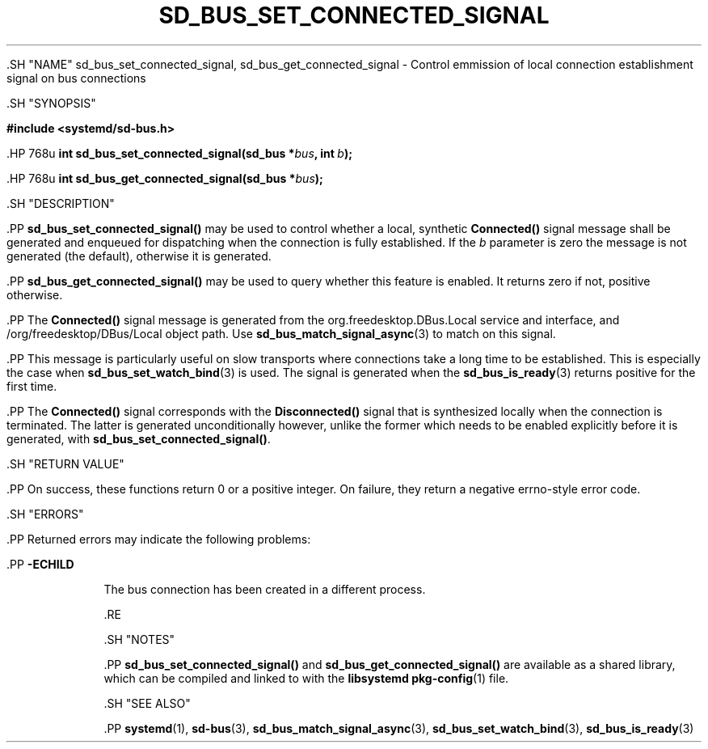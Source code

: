 '\" t
.TH "SD_BUS_SET_CONNECTED_SIGNAL" "3" "" "systemd 239" "sd_bus_set_connected_signal"
.\" -----------------------------------------------------------------
.\" * Define some portability stuff
.\" -----------------------------------------------------------------
.\" ~~~~~~~~~~~~~~~~~~~~~~~~~~~~~~~~~~~~~~~~~~~~~~~~~~~~~~~~~~~~~~~~~
.\" http://bugs.debian.org/507673
.\" http://lists.gnu.org/archive/html/groff/2009-02/msg00013.html
.\" ~~~~~~~~~~~~~~~~~~~~~~~~~~~~~~~~~~~~~~~~~~~~~~~~~~~~~~~~~~~~~~~~~
.ie \n(.g .ds Aq \(aq
.el       .ds Aq '
.\" -----------------------------------------------------------------
.\" * set default formatting
.\" -----------------------------------------------------------------
.\" disable hyphenation
.nh
.\" disable justification (adjust text to left margin only)
.ad l
.\" -----------------------------------------------------------------
.\" * MAIN CONTENT STARTS HERE *
.\" -----------------------------------------------------------------


  

  

  .SH "NAME"
sd_bus_set_connected_signal, sd_bus_get_connected_signal \- Control emmission of local connection establishment signal on bus connections


  .SH "SYNOPSIS"

    
      
.sp
.ft B
.nf
#include <systemd/sd\-bus\&.h>
.fi
.ft
.sp


      .HP \w'int\ sd_bus_set_connected_signal('u
.BI "int sd_bus_set_connected_signal(sd_bus\ *" "bus" ", int\ " "b" ");"


      .HP \w'int\ sd_bus_get_connected_signal('u
.BI "int sd_bus_get_connected_signal(sd_bus\ *" "bus" ");"


    
  

  .SH "DESCRIPTION"

    

    .PP
\fBsd_bus_set_connected_signal()\fR
may be used to control whether a local, synthetic
\fBConnected()\fR
signal message shall be generated and enqueued for dispatching when the connection is fully established\&. If the
\fIb\fR
parameter is zero the message is not generated (the default), otherwise it is generated\&.


    .PP
\fBsd_bus_get_connected_signal()\fR
may be used to query whether this feature is enabled\&. It returns zero if not, positive otherwise\&.


    .PP
The
\fBConnected()\fR
signal message is generated from the
org\&.freedesktop\&.DBus\&.Local
service and interface, and
/org/freedesktop/DBus/Local
object path\&. Use
\fBsd_bus_match_signal_async\fR(3)
to match on this signal\&.


    .PP
This message is particularly useful on slow transports where connections take a long time to be established\&. This is especially the case when
\fBsd_bus_set_watch_bind\fR(3)
is used\&. The signal is generated when the
\fBsd_bus_is_ready\fR(3)
returns positive for the first time\&.


    .PP
The
\fBConnected()\fR
signal corresponds with the
\fBDisconnected()\fR
signal that is synthesized locally when the connection is terminated\&. The latter is generated unconditionally however, unlike the former which needs to be enabled explicitly before it is generated, with
\fBsd_bus_set_connected_signal()\fR\&.

  

  .SH "RETURN VALUE"

    

    .PP
On success, these functions return 0 or a positive integer\&. On failure, they return a negative errno\-style error code\&.

  

  .SH "ERRORS"

    

    .PP
Returned errors may indicate the following problems:


    

      .PP
\fB\-ECHILD\fR
.RS 4

        

        The bus connection has been created in a different process\&.

      .RE
    
  

  .SH "NOTES"

    

    .PP
\fBsd_bus_set_connected_signal()\fR
and
\fBsd_bus_get_connected_signal()\fR
are available as a shared library, which can be compiled and linked to with the
\fBlibsystemd\fR\ \&\fBpkg-config\fR(1)
file\&.

  

  .SH "SEE ALSO"

    

    .PP
\fBsystemd\fR(1),
\fBsd-bus\fR(3),
\fBsd_bus_match_signal_async\fR(3),
\fBsd_bus_set_watch_bind\fR(3),
\fBsd_bus_is_ready\fR(3)

  

